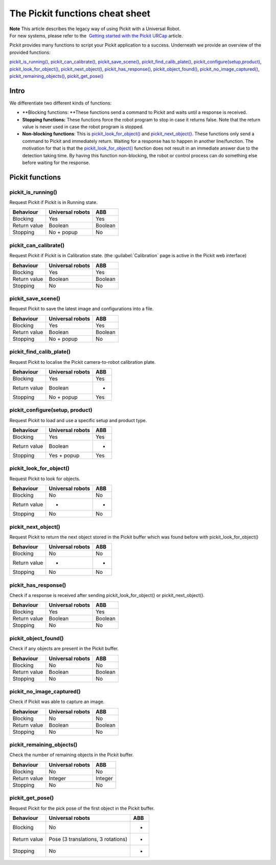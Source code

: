 The Pickit functions cheat sheet
=================================

| **Note** This article describes the legacy way of using Pickit with a
  Universal Robot.
| For new systems, please refer to the  `Getting started with the
  Pickit
  URCap <https://support.pickit3d.com/article/75-getting-started-with-the-pick-it-urcap>`__
  article.

Pickit provides many functions to script your Pickit application to a
success. Underneath we provide an overview of the provided functions:

`pickit\_is\_running() <#pickit_is_running>`__,
`pickit\_can\_calibrate() <#pickit_can_calibrate>`__,
`pickit\_save\_scene() <#pickit_save_scene>`__,
`pickit\_find\_calib\_plate() <#pickit_find_calib_plate>`__,
`pickit\_configure(setup,product) <#pickit_configure>`__,
`pickit\_look\_for\_object() <#pickit_look_for_object>`__,
`pickit\_next\_object() <#pickit_next_object>`__,
`pickit\_has\_response() <#pickit_has_response>`__,
`pickit\_object\_found() <#pickit_object_found>`__,
`pickit\_no\_image\_captured() <#pickit_no_image_captured>`__,
`pickit\_remaining\_objects() <#pickit_remaining_objects>`__,
`pickit\_get\_pose() <#pickit_get_pose>`__

Intro
-----

.. raw:: html

   <div>

We differentiate two different kinds of functions:

.. raw:: html

   </div>

-  **Blocking functions: **\ These functions send a command to Pickit
   and waits until a response is received. 
-  **Stopping functions:** These functions force the robot program to
   stop in case it returns false. Note that the return value is never
   used in case the robot program is stopped.
-  **Non-blocking functions**: This is
   `pickit\_look\_for\_object() <#pickit_look_for_object>`__ and
   `pickit\_next\_object() <#pickit_next_object>`__. These functions
   only send a command to Pickit and immediately return. Waiting for a
   response has to happen in another line/function. The motivation for
   that is that the
   `pickit\_look\_for\_object() <#pickit_look_for_object>`__ function
   does not result in an immediate answer due to the detection taking
   time. By having this function non-blocking, the robot or control
   process can do something else before waiting for the response.

Pickit functions
-----------------

pickit\_is\_running()
~~~~~~~~~~~~~~~~~~~~~

Request Pickit if Pickit is in Running state.

+-----------------+------------------------+-----------+
| **Behaviour**   | **Universal robots**   | **ABB**   |
+=================+========================+===========+
| Blocking        | Yes                    | Yes       |
+-----------------+------------------------+-----------+
| Return value    | Boolean                | Boolean   |
+-----------------+------------------------+-----------+
| Stopping        | No + popup             | No        |
+-----------------+------------------------+-----------+

pickit\_can\_calibrate()
~~~~~~~~~~~~~~~~~~~~~~~~

Request Pickit if Pickit is in Calibration state. (the :guilabel:`Calibration`
page is active in the Pickit web interface)

+-----------------+------------------------+-----------+
| **Behaviour**   | **Universal robots**   | **ABB**   |
+=================+========================+===========+
| Blocking        | Yes                    | Yes       |
+-----------------+------------------------+-----------+
| Return value    | Boolean                | Boolean   |
+-----------------+------------------------+-----------+
| Stopping        | No                     | No        |
+-----------------+------------------------+-----------+

pickit\_save\_scene()
~~~~~~~~~~~~~~~~~~~~~

Request Pickit to save the latest image and configurations into a
file. 

+-----------------+------------------------+-----------+
| **Behaviour**   | **Universal robots**   | **ABB**   |
+=================+========================+===========+
| Blocking        | Yes                    | Yes       |
+-----------------+------------------------+-----------+
| Return value    | Boolean                | Boolean   |
+-----------------+------------------------+-----------+
| Stopping        | No + popup             | No        |
+-----------------+------------------------+-----------+

pickit\_find\_calib\_plate()
~~~~~~~~~~~~~~~~~~~~~~~~~~~~

Request Pickit to localise the Pickit camera-to-robot calibration
plate.

+-----------------+------------------------+-----------+
| **Behaviour**   | **Universal robots**   | **ABB**   |
+=================+========================+===========+
| Blocking        | Yes                    | Yes       |
+-----------------+------------------------+-----------+
| Return value    | Boolean                | -         |
+-----------------+------------------------+-----------+
| Stopping        | No + popup             | Yes       |
+-----------------+------------------------+-----------+

pickit\_configure(setup, product)
~~~~~~~~~~~~~~~~~~~~~~~~~~~~~~~~~

Request Pickit to load and use a specific setup and product type.

+-----------------+------------------------+-----------+
| **Behaviour**   | **Universal robots**   | **ABB**   |
+=================+========================+===========+
| Blocking        | Yes                    | Yes       |
+-----------------+------------------------+-----------+
| Return value    | Boolean                | -         |
+-----------------+------------------------+-----------+
| Stopping        | Yes + popup            | Yes       |
+-----------------+------------------------+-----------+

pickit\_look\_for\_object()
~~~~~~~~~~~~~~~~~~~~~~~~~~~

Request Pickit to look for objects.

+-----------------+------------------------+-----------+
| **Behaviour**   | **Universal robots**   | **ABB**   |
+=================+========================+===========+
| Blocking        | No                     | No        |
+-----------------+------------------------+-----------+
| Return value    | -                      | -         |
+-----------------+------------------------+-----------+
| Stopping        | No                     | No        |
+-----------------+------------------------+-----------+

pickit\_next\_object()
~~~~~~~~~~~~~~~~~~~~~~

Request Pickit to return the next object stored in the Pickit buffer
which was found before with pickit\_look\_for\_object()

+-----------------+------------------------+-----------+
| **Behaviour**   | **Universal robots**   | **ABB**   |
+=================+========================+===========+
| Blocking        | No                     | No        |
+-----------------+------------------------+-----------+
| Return value    | -                      | -         |
+-----------------+------------------------+-----------+
| Stopping        | No                     | No        |
+-----------------+------------------------+-----------+

pickit\_has\_response()
~~~~~~~~~~~~~~~~~~~~~~~

Check if a response is received after sending
pickit\_look\_for\_object() or pickit\_next\_object().

+-----------------+------------------------+-----------+
| **Behaviour**   | **Universal robots**   | **ABB**   |
+=================+========================+===========+
| Blocking        | Yes                    | Yes       |
+-----------------+------------------------+-----------+
| Return value    | Boolean                | Boolean   |
+-----------------+------------------------+-----------+
| Stopping        | No                     | No        |
+-----------------+------------------------+-----------+

pickit\_object\_found()
~~~~~~~~~~~~~~~~~~~~~~~

Check if any objects are present in the Pickit buffer.

+-----------------+------------------------+-----------+
| **Behaviour**   | **Universal robots**   | **ABB**   |
+=================+========================+===========+
| Blocking        | No                     | No        |
+-----------------+------------------------+-----------+
| Return value    | Boolean                | Boolean   |
+-----------------+------------------------+-----------+
| Stopping        | No                     | No        |
+-----------------+------------------------+-----------+

pickit\_no\_image\_captured()
~~~~~~~~~~~~~~~~~~~~~~~~~~~~~

Check if Pickit was able to capture an image.

+-----------------+------------------------+-----------+
| **Behaviour**   | **Universal robots**   | **ABB**   |
+=================+========================+===========+
| Blocking        | No                     | No        |
+-----------------+------------------------+-----------+
| Return value    | Boolean                | Boolean   |
+-----------------+------------------------+-----------+
| Stopping        | No                     | No        |
+-----------------+------------------------+-----------+

pickit\_remaining\_objects()
~~~~~~~~~~~~~~~~~~~~~~~~~~~~

Check the number of remaining objects in the Pickit buffer.

+-----------------+------------------------+-----------+
| **Behaviour**   | **Universal robots**   | **ABB**   |
+=================+========================+===========+
| Blocking        | No                     | No        |
+-----------------+------------------------+-----------+
| Return value    | Integer                | Integer   |
+-----------------+------------------------+-----------+
| Stopping        | No                     | No        |
+-----------------+------------------------+-----------+

pickit\_get\_pose()
~~~~~~~~~~~~~~~~~~~

Request Pickit for the pick pose of the first object in the Pickit
buffer. 

+-----------------+--------------------------------------+-----------+
| **Behaviour**   | **Universal robots**                 | **ABB**   |
+=================+======================================+===========+
| Blocking        | No                                   | -         |
+-----------------+--------------------------------------+-----------+
| Return value    | Pose (3 translations, 3 rotations)   | -         |
+-----------------+--------------------------------------+-----------+
| Stopping        | No                                   | -         |
+-----------------+--------------------------------------+-----------+
